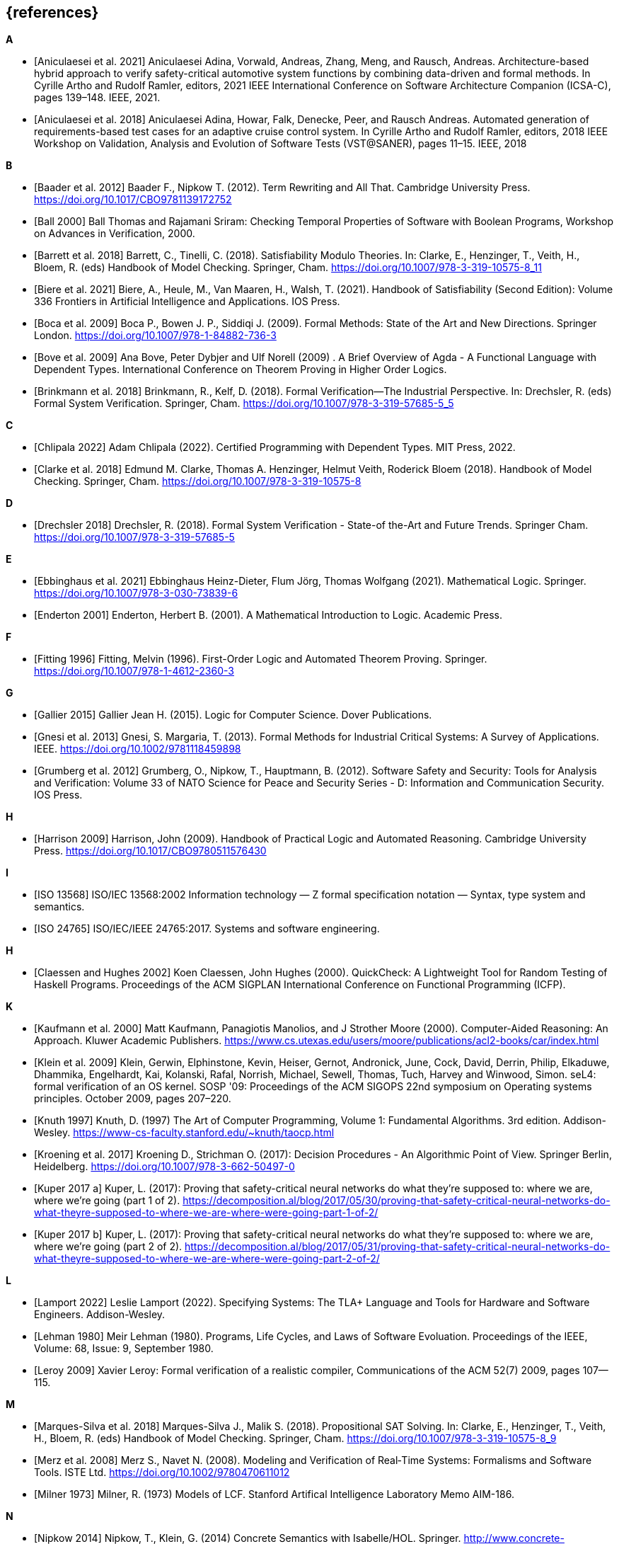 // header file for curriculum section "References"
// (c) iSAQB e.V. (https://isaqb.org)
// ===============================================

[bibliography]
== {references}

**A**

- [[[Aniculaesei2021,Aniculaesei et al. 2021]]] Aniculaesei Adina, Vorwald, Andreas, Zhang, Meng, and Rausch, Andreas.
  Architecture-based hybrid approach to verify safety-critical automotive system functions by combining data-driven and formal methods.
  In Cyrille Artho and Rudolf Ramler, editors,
  2021 IEEE International Conference on Software Architecture Companion (ICSA-C), pages 139–148. IEEE, 2021.

- [[[Aniculaesei2018,Aniculaesei et al. 2018]]] Aniculaesei Adina, Howar, Falk, Denecke, Peer, and Rausch Andreas.
  Automated generation of requirements-based test cases for an
  adaptive cruise control system.
  In Cyrille Artho and Rudolf Ramler, editors,
  2018 IEEE Workshop on Validation, Analysis and Evolution of Software Tests (VST@SANER), pages 11–15. IEEE, 2018

**B**

- [[[baader,Baader et al. 2012]]] Baader F., Nipkow T. (2012). Term Rewriting
  and All That. Cambridge University Press.
  https://doi.org/10.1017/CBO9781139172752

- [[[ball2000,Ball 2000]]] Ball Thomas and Rajamani Sriram:
  Checking Temporal Properties of Software with Boolean Programs,
  Workshop on Advances in Verification, 2000.

- [[[barret,Barrett et al. 2018]]] Barrett, C., Tinelli, C. (2018).
  Satisfiability Modulo Theories. In: Clarke, E., Henzinger, T., Veith, H.,
  Bloem, R. (eds) Handbook of Model Checking. Springer, Cham.
  https://doi.org/10.1007/978-3-319-10575-8_11

- [[[biere,Biere et al. 2021]]] Biere, A., Heule, M., Van Maaren, H., Walsh, T.
  (2021). Handbook of Satisfiability (Second Edition): Volume 336 Frontiers in
  Artificial Intelligence and Applications. IOS Press.

- [[[boca2009,Boca et al. 2009]]] Boca P., Bowen J. P., Siddiqi J. (2009). Formal
  Methods: State of the Art and New Directions. Springer London.
  https://doi.org/10.1007/978-1-84882-736-3

- [[[bove2009, Bove et al. 2009]]] Ana Bove, Peter Dybjer and Ulf
  Norell (2009) . A Brief Overview of Agda - A Functional Language
  with Dependent Types. International Conference on Theorem Proving in
  Higher Order Logics.

- [[[brinkman2018,Brinkmann et al. 2018]]] Brinkmann, R., Kelf, D. (2018). Formal
  Verification—The Industrial Perspective. In: Drechsler, R. (eds) Formal System
  Verification. Springer, Cham. https://doi.org/10.1007/978-3-319-57685-5_5

**C**

- [[[chlipala,Chlipala 2022]]] Adam Chlipala (2022).  Certified
  Programming with Dependent Types.  MIT Press, 2022.

- [[[clarke2018,Clarke et al. 2018]]] Edmund M. Clarke, Thomas A. Henzinger, Helmut
  Veith, Roderick Bloem (2018). Handbook of Model Checking. Springer, Cham.
  https://doi.org/10.1007/978-3-319-10575-8

**D**

- [[[drechsler2018,Drechsler 2018]]] Drechsler, R. (2018). Formal System
  Verification - State-of the-Art and Future Trends. Springer Cham.
  https://doi.org/10.1007/978-3-319-57685-5

**E**

- [[[ebbinghaus2021,Ebbinghaus et al. 2021]]] Ebbinghaus Heinz-Dieter, Flum
  Jörg, Thomas Wolfgang (2021). Mathematical Logic. Springer.
  https://doi.org/10.1007/978-3-030-73839-6

- [[[enderton2001,Enderton 2001]]] Enderton, Herbert B. (2001). A Mathematical
  Introduction to Logic. Academic Press.

**F**

- [[[fitting1996,Fitting 1996]]] Fitting, Melvin (1996). First-Order Logic and
  Automated Theorem Proving. Springer. https://doi.org/10.1007/978-1-4612-2360-3

**G**

- [[[gallier2015,Gallier 2015]]] Gallier Jean H. (2015). Logic for Computer
  Science. Dover Publications.

- [[[gnesi2013,Gnesi et al. 2013]]] Gnesi, S. Margaria, T. (2013). Formal Methods
  for Industrial Critical Systems: A Survey of Applications. IEEE.
  https://doi.org/10.1002/9781118459898

- [[[grumberg,Grumberg et al. 2012]]] Grumberg, O., Nipkow, T., Hauptmann, B.
  (2012). Software Safety and Security: Tools for Analysis and Verification:
  Volume 33 of NATO Science for Peace and Security Series - D: Information and
  Communication Security. IOS Press.

**H**

- [[[harrison2009,Harrison 2009]]] Harrison, John (2009). Handbook of Practical
  Logic and Automated Reasoning. Cambridge University Press.
  https://doi.org/10.1017/CBO9780511576430

**I**

- [[[iso13568, ISO 13568]]] ISO/IEC 13568:2002 Information technology
  — Z formal specification notation — Syntax, type system and
  semantics.

- [[[iso24765, ISO 24765]]] ISO/IEC/IEEE 24765:2017.  Systems and
  software engineering.

**H**

- [[[claessen2000,Claessen and Hughes 2002]]] Koen Claessen, John
  Hughes (2000).  QuickCheck: A Lightweight Tool for Random Testing of
  Haskell Programs. Proceedings of the ACM SIGPLAN International
  Conference on Functional Programming (ICFP).

**K**

- [[[kaufmann2000-approach, Kaufmann et al. 2000]]] Matt Kaufmann,
  Panagiotis Manolios, and J Strother Moore (2000). Computer-Aided
  Reasoning: An Approach. Kluwer Academic Publishers.
  https://www.cs.utexas.edu/users/moore/publications/acl2-books/car/index.html
  
- [[[klein2009, Klein et al. 2009]]] Klein, Gerwin, Elphinstone,
  Kevin, Heiser, Gernot, Andronick, June, Cock, David, Derrin, Philip,
  Elkaduwe, Dhammika, Engelhardt, Kai, Kolanski, Rafal, Norrish,
  Michael, Sewell, Thomas, Tuch, Harvey and Winwood, Simon.
  seL4: formal verification of an OS kernel.
  SOSP '09: Proceedings of the ACM SIGOPS 22nd symposium on Operating
  systems principles. October 2009, pages 207–220.

- [[[knuth1997, Knuth 1997]]] Knuth, D. (1997) The Art of Computer
  Programming, Volume 1: Fundamental Algorithms.  3rd edition.
  Addison-Wesley.
  https://www-cs-faculty.stanford.edu/~knuth/taocp.html

- [[[kroening,Kroening et al. 2017]]] Kroening D., Strichman O. (2017): Decision
  Procedures - An Algorithmic Point of View. Springer Berlin, Heidelberg.
  https://doi.org/10.1007/978-3-662-50497-0

- [[[kuperA,Kuper 2017 a]]] Kuper, L. (2017): Proving that safety-critical
  neural networks do what they’re supposed to: where we are, where we’re going
  (part 1 of 2).
  https://decomposition.al/blog/2017/05/30/proving-that-safety-critical-neural-networks-do-what-theyre-supposed-to-where-we-are-where-were-going-part-1-of-2/

- [[[kuperB,Kuper 2017 b]]] Kuper, L. (2017): Proving that safety-critical
  neural networks do what they’re supposed to: where we are, where we’re going
  (part 2 of 2).
  https://decomposition.al/blog/2017/05/31/proving-that-safety-critical-neural-networks-do-what-theyre-supposed-to-where-we-are-where-were-going-part-2-of-2/

**L**

- [[[lamport2022,Lamport 2022]]] Leslie Lamport (2022).  Specifying
  Systems: The TLA+ Language and Tools for Hardware and Software
  Engineers.  Addison-Wesley.

- [[[lehman1980,Lehman 1980]]] Meir Lehman (1980).  Programs, Life
  Cycles, and Laws of Software Evoluation.  Proceedings of the IEEE,
  Volume: 68, Issue: 9, September 1980.

- [[[leroy2009,Leroy 2009]]] Xavier Leroy: Formal verification of a
  realistic compiler,
  Communications of the ACM 52(7) 2009, pages 107--115.

**M**

- [[[marques,Marques-Silva et al. 2018]]] Marques-Silva J., Malik S. (2018).
  Propositional SAT Solving. In: Clarke, E., Henzinger, T., Veith, H., Bloem, R.
  (eds) Handbook of Model Checking. Springer, Cham.
  https://doi.org/10.1007/978-3-319-10575-8_9

- [[[merz2008, Merz et al. 2008]]] Merz S., Navet N. (2008). Modeling and
  Verification of Real‐Time Systems: Formalisms and Software Tools. ISTE Ltd.
  https://doi.org/10.1002/9780470611012

- [[[milner1973, Milner 1973]]] Milner, R. (1973) Models of LCF.
  Stanford Artifical Intelligence Laboratory Memo AIM-186.

**N**

- [[[nipkow2014, Nipkow 2014]]] Nipkow, T., Klein, G. (2014) Concrete
  Semantics with Isabelle/HOL.  Springer.
  http://www.concrete-semantics.org/

**P**

- [[[paulson1993, Paulson 1993]]] Paulson, Lawrence C. (1993).
  Isabelle: The Next 700 Theorem Provers.  CoRR, cs.LO/9301106.
  https://arxiv.org/abs/cs/9301106

**S**

- [[[schoening2008,Schöning 2008]]] Schöning, Uwe (2008). Logic for Computer
  Scientists. Birkhäuser Boston.
  https://doi.org/10.1007/978-0-8176-4763-6

- [[[stump2016,Stump 2016]]] Aaron Stump (2016). Verified Functional
  Programming in Agda. ACM.

**T**

- [[[troelstra2012,Troelstra and Schwichtenberg 2012]]] Troelstra A. S.,
  Schwichtenberg H. (2012). Basic Proof Theory. Cambridge University Press.
  https://doi.org/10.1017/CBO9781139168717

**W**

- [[[wayne2018,Wayne 2018]]] Hillel Wayne (2018).  Practical TLA+:
  Planning Driven Development.  Apress.

